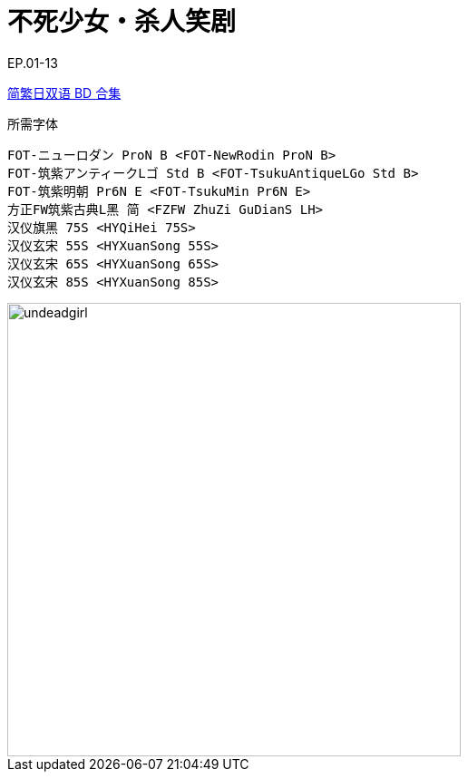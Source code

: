 // :toc:
// :toc-title: 目录
// :toclevels: 3

:dl_link: https://github.com/Nekomoekissaten-SUB/Nekomoekissaten-Storage/releases/download
:tag_chi: subtitle_pkg
:tag_jpn: subtitle_jpn
:tag_big: subtitle_effect
:imagesdir: https://nekomoe.pages.dev/images

:back_to_top_target: top-target
:back_to_top_label: 回到目录
:back_to_top: <<{back_to_top_target},{back_to_top_label}>>

[#{back_to_top_target}]
= 不死少女・杀人笑剧

// toc::[]

// == 第 1 季度

EP.01-13

{dl_link}/{tag_chi}/Undead_Girl_BD_JPCH.7z[简繁日双语 BD 合集]

.所需字体
....
FOT-ニューロダン ProN B <FOT-NewRodin ProN B>
FOT-筑紫アンティークLゴ Std B <FOT-TsukuAntiqueLGo Std B>
FOT-筑紫明朝 Pr6N E <FOT-TsukuMin Pr6N E>
方正FW筑紫古典L黑 简 <FZFW ZhuZi GuDianS LH>
汉仪旗黑 75S <HYQiHei 75S>
汉仪玄宋 55S <HYXuanSong 55S>
汉仪玄宋 65S <HYXuanSong 65S>
汉仪玄宋 85S <HYXuanSong 85S>
....

image::2023-07/undeadgirl.jpg[undeadgirl,500]

// {dl_link}/{tag_big}/Watakon_S1_Effect.7z[一期 OP 特效]

// {back_to_top}
